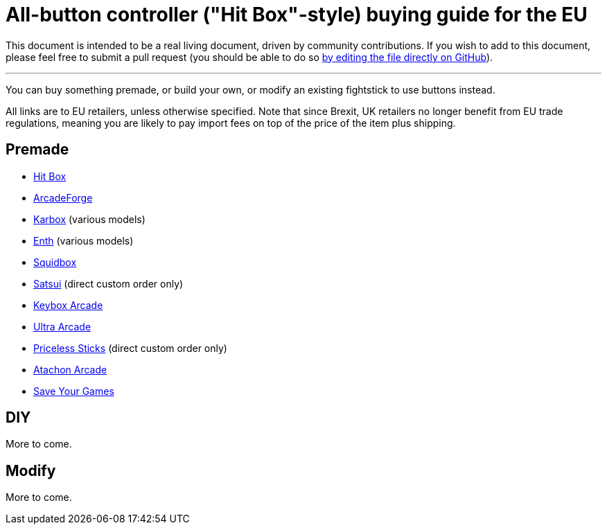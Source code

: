 = All-button controller ("Hit Box"-style) buying guide for the EU

This document is intended to be a real living document, driven by community contributions. If you wish to add to this document, please feel free to submit a pull request (you should be able to do so https://github.com/henrebotha/abc-buying-guide-eu/edit/main/README.adoc[by editing the file directly on GitHub]).

'''

You can buy something premade, or build your own, or modify an existing fightstick to use buttons instead.

All links are to EU retailers, unless otherwise specified. Note that since Brexit, UK retailers no longer benefit from EU trade regulations, meaning you are likely to pay import fees on top of the price of the item plus shipping.

== Premade

- https://www.smallcab.net/ps4pc-original-p-2810.html[Hit Box]
- https://arcadeforge.net/Arcade-Sticks/Custom-Hitbox-Arcade-Fight-Stick-for-Playstation-4-PS4-PS3-PC-or-xbox360::230.html?language=en[ArcadeForge]
- https://karboxarcade.com/[Karbox] (various models)
- https://www.enthcreations.com/collections/all[Enth] (various models)
- http://squidboxarcades.com/[Squidbox]
- https://twitter.com/satsuisticks[Satsui] (direct custom order only)
- https://www.etsy.com/shop/KeyboxArcade[Keybox Arcade]
- https://ultraarcade.eu/[Ultra Arcade]
- https://linktr.ee/pricelesssticks[Priceless Sticks] (direct custom order only)
- https://atachon.com/[Atachon Arcade]
- https://saveyourgames.it[Save Your Games]

== DIY

More to come.

== Modify

More to come.
